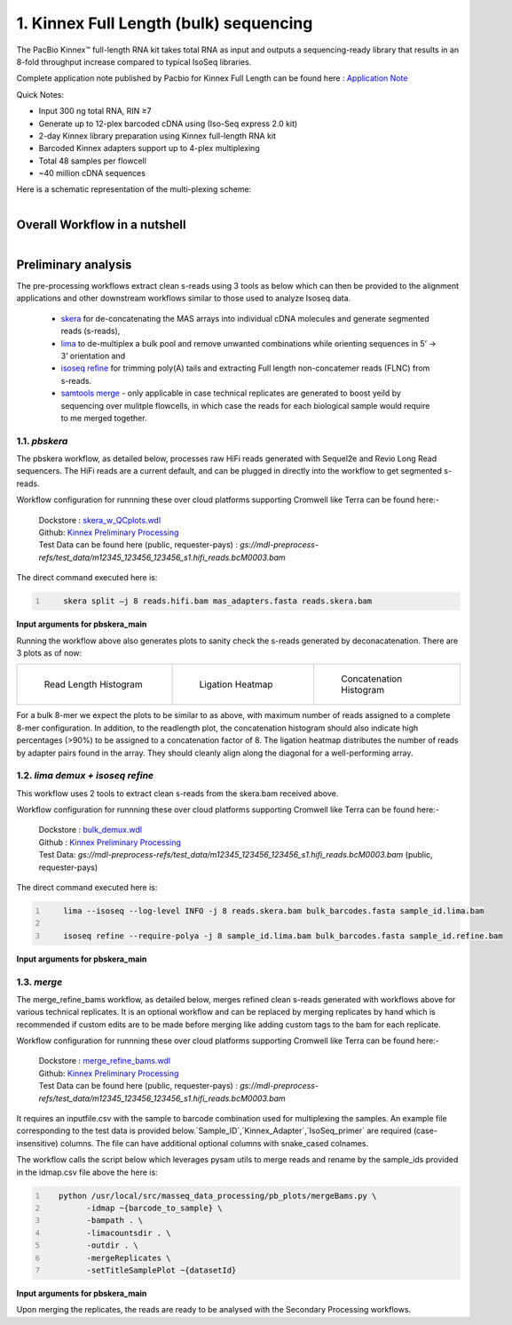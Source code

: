 1. Kinnex Full Length (bulk) sequencing
========================================

.. image:: ../_images/kinnex_bulk_pb.png
   :scale: 45%
   :alt: Novel Methods and R&D
   :align: right

The PacBio Kinnex™ full-length RNA kit takes total RNA as input and 
outputs a sequencing-ready library that results in an 8-fold throughput increase 
compared to typical IsoSeq libraries. 

Complete application note published by Pacbio for Kinnex Full Length can be found here : 
`Application Note <https://www.pacb.com/wp-content/uploads/Application-note-Kinnex-full-length-RNA-kit-for-isoform-sequencing.pdf>`_

Quick Notes:

• Input 300 ng total RNA, RIN ≥7
• Generate up to 12-plex barcoded cDNA using (Iso-Seq express 2.0 kit)
• 2-day Kinnex library preparation using Kinnex full-length RNA kit 
• Barcoded Kinnex adapters support up to 4-plex multiplexing
• Total 48 samples per flowcell
• ~40 million cDNA sequences

Here is a schematic representation of the multi-plexing scheme:

.. figure:: ../_images/bulk_multiplexing_scheme.png
   :scale: 45%
   :align: right

Overall Workflow in a nutshell
--------------------------------

.. figure:: ../_images/kinnex_bulk.png
   :alt: Novel Methods and R&D
   :align: left

Preliminary analysis
---------------------
The pre-processing workflows extract clean s-reads using 3 tools as below which can then be provided to the alignment applications and other downstream workflows similar to those used to analyze Isoseq data.

   - `skera <https://skera.how/>`_ for de-concatenating the MAS arrays into individual cDNA molecules and generate segmented reads (s-reads),
   - `lima <https://lima.how/>`_ to de-multiplex a bulk pool and remove unwanted combinations while orienting sequences in 5’ → 3’ orientation and 
   - `isoseq refine <https://isoseq.how/getting-started.html>`_ for trimming poly(A) tails and extracting Full length non-concatemer reads (FLNC) from s-reads.
   - `samtools merge <https://www.htslib.org/doc/samtools-merge.html>`_ - only applicable in case technical replicates are generated to boost yeild by sequencing over mulitple flowcells, in which case the reads for each biological sample would require to me merged together.

1.1. `pbskera`
~~~~~~~~~~~~~~~~
The pbskera workflow, as detailed below, processes raw HiFi reads generated with Sequel2e and Revio Long Read sequencers. The HiFi reads are a current default, and can be plugged in directly into the workflow to get segmented s-reads. 

Workflow configuration for runnning these over cloud platforms supporting Cromwell like Terra can be found here:-

      | Dockstore : `skera_w_QCplots.wdl <https://dockstore.org/my-workflows/github.com/MethodsDev/masseq_data_processing/pbskera_main>`_
      | Github: `Kinnex Preliminary Processing <https://github.com/MethodsDev/masseq_data_processing>`_
      | Test Data can be found here (public, requester-pays) : `gs://mdl-preprocess-refs/test_data/m12345_123456_123456_s1.hifi_reads.bcM0003.bam` 


The direct command executed here is:

.. code:: bash
   :number-lines: 

       skera split –j 8 reads.hifi.bam mas_adapters.fasta reads.skera.bam

**Input arguments for pbskera_main**

.. csv-table:: `bulk - skera`
   :file: ../_subpages/tables/skera_bulk.csv
   :header-rows: 1

Running the workflow above also generates plots to sanity check the s-reads generated by deconacatenation. 
There are 3 plots as of now:  


.. list-table:: 
    :widths: 35 32 33

    * - .. figure:: ../_images/m12345_123456_123456_s1.bcM0003.readlen_hist.png
           :alt: m84014_240128_083549_s3_sub0005.bcM0003.readlen_hist
           :width: 95%

           Read Length Histogram

      - .. figure:: ../_images/m12345_123456_123456_s1.bcM0003.ligations_heatmap.png
           :alt: m84014_240128_083549_s3_sub0005.bcM0003.ligations_heatmap

           Ligation Heatmap

      - .. figure:: ../_images/m12345_123456_123456_s1.bcM0003.concat_hist.png
           :alt: m84014_240128_083549_s3_sub0005.bcM0003.ligations_heatmap

           Concatenation Histogram


For a bulk 8-mer we expect the plots to be similar to as above, with maximum number of reads assigned to a complete 8-mer configuration.
In addition, to the readlength plot, the concatenation histogram should also indicate high percentages (>90%) to be assigned to a concatenation factor of 8.
The ligation heatmap distributes the number of reads by adapter pairs found in the array. They should cleanly align along the diagonal for a well-performing array.


1.2. `lima demux + isoseq refine`
~~~~~~~~~~~~~~~~~~~~~~~~~~~~~~~~~~~
This workflow uses 2 tools to extract clean s-reads from the skera.bam received above. 

Workflow configuration for runnning these over cloud platforms supporting Cromwell like Terra can be found here:-
   
      | Dockstore : `bulk_demux.wdl <https://dockstore.org/workflows/github.com/MethodsDev/masseq_data_processing/bulk_demux>`_
      | Github : `Kinnex Preliminary Processing <https://github.com/MethodsDev/masseq_data_processing>`_
      | Test Data: `gs://mdl-preprocess-refs/test_data/m12345_123456_123456_s1.hifi_reads.bcM0003.bam` (public, requester-pays)


The direct command executed here is:

.. code:: bash
   :number-lines: 

       lima --isoseq --log-level INFO -j 8 reads.skera.bam bulk_barcodes.fasta sample_id.lima.bam

       isoseq refine --require-polya -j 8 sample_id.lima.bam bulk_barcodes.fasta sample_id.refine.bam 

**Input arguments for pbskera_main**

.. csv-table:: `bulk lima+refine`
   :file: ../_subpages/tables/lima_refine_bulk.csv
   :header-rows: 1

1.3. `merge`
~~~~~~~~~~~~~~
The merge_refine_bams workflow, as detailed below, merges refined clean s-reads generated with workflows above for various technical replicates. It is an optional workflow and can be replaced by merging replicates by hand which is recommended if custom edits are to be made before merging like adding custom tags to the bam for each replicate.

Workflow configuration for runnning these over cloud platforms supporting Cromwell like Terra can be found here:-

      | Dockstore : `merge_refine_bams.wdl <https://dockstore.org/workflows/github.com/MethodsDev/masseq_data_processing/merge_main>`_
      | Github: `Kinnex Preliminary Processing <https://github.com/MethodsDev/masseq_data_processing/blob/main/wdl/merge_refine_bams.wdl>`_
      | Test Data can be found here (public, requester-pays) : `gs://mdl-preprocess-refs/test_data/m12345_123456_123456_s1.hifi_reads.bcM0003.bam` 

It requires an inputfile.csv with the sample to barcode combination used for multiplexing the samples. An example file corresponding to the test data is provided below.`Sample_ID`,`Kinnex_Adapter`,`IsoSeq_primer` are required (case-insensitive) columns. The file can have additional optional columns with snake_cased colnames.

.. csv-table:: bulk - idmap.csv , sample to barcode matching
   :file: ../test_data/idmap_bcM0001.csv
   :header-rows: 1

The workflow calls the script below which leverages pysam utils to merge reads and rename by the sample_ids provided in the idmap.csv file above the here is:

.. code:: python
   :number-lines: 

      python /usr/local/src/masseq_data_processing/pb_plots/mergeBams.py \
            -idmap ~{barcode_to_sample} \
            -bampath . \
            -limacountsdir . \
            -outdir . \
            -mergeReplicates \
            -setTitleSamplePlot ~{datasetId} 

**Input arguments for pbskera_main**

.. csv-table:: bulk - merge
   :file: ../_subpages/tables/merge_bulk.csv
   :header-rows: 1


Upon merging the replicates, the reads are ready to be analysed with the Secondary Processing workflows.